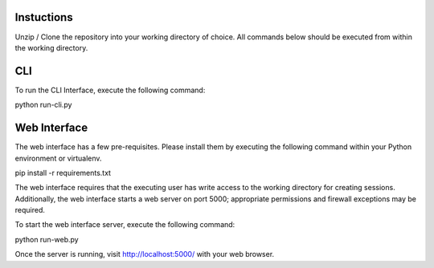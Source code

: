 Instuctions
===========

Unzip / Clone the repository into your working directory of choice.  All commands below
should be executed from within the working directory.

CLI
===

To run the CLI Interface, execute the following command:

python run-cli.py


Web Interface
=============

The web interface has a few pre-requisites.  Please install them by executing the following
command within your Python environment or virtualenv.

pip install -r requirements.txt

The web interface requires that the executing user has write access to the working
directory for creating sessions.  Additionally, the web interface starts a web server 
on port 5000; appropriate permissions and firewall exceptions may be required.

To start the web interface server, execute the following command:

python run-web.py 

Once the server is running, visit http://localhost:5000/ with your web browser.
